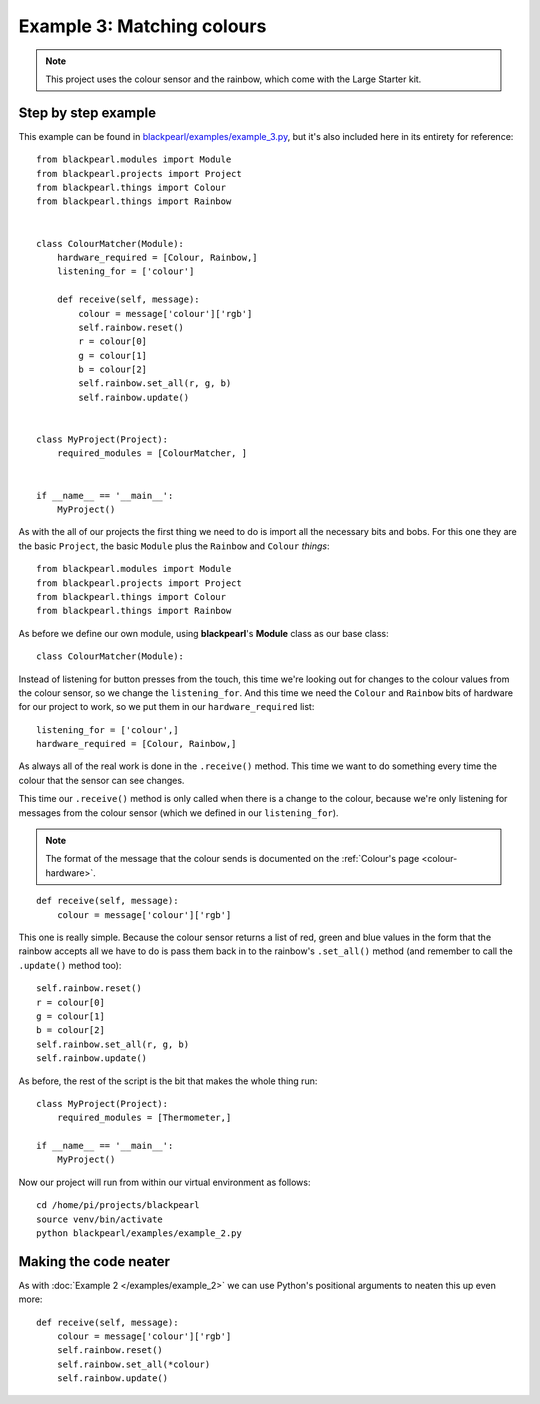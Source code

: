 .. _example3:
    
Example 3: Matching colours
===========================

.. note:: This project uses the colour sensor and the rainbow, which come with
          the Large Starter kit.

Step by step example
--------------------


This example can be found in
`blackpearl/examples/example_3.py
<https://github.com/offmessage/blackpearl/blob/master/blackpearl/examples/example_3.py>`_,
but it's also included here in its entirety for reference::

  from blackpearl.modules import Module
  from blackpearl.projects import Project
  from blackpearl.things import Colour
  from blackpearl.things import Rainbow
  
  
  class ColourMatcher(Module):
      hardware_required = [Colour, Rainbow,]
      listening_for = ['colour']
    
      def receive(self, message):
          colour = message['colour']['rgb']
          self.rainbow.reset()
          r = colour[0]
          g = colour[1]
          b = colour[2]
          self.rainbow.set_all(r, g, b)
          self.rainbow.update()
        
  
  class MyProject(Project):
      required_modules = [ColourMatcher, ]
    
  
  if __name__ == '__main__':
      MyProject()  
  
As with the all of our projects the first thing we need to do is import all the
necessary bits and bobs. For this one they are the basic ``Project``, the basic
``Module`` plus the ``Rainbow`` and ``Colour`` *things*::

  from blackpearl.modules import Module
  from blackpearl.projects import Project
  from blackpearl.things import Colour
  from blackpearl.things import Rainbow

As before we define our own module, using **blackpearl**'s **Module** class as
our base class::

  class ColourMatcher(Module):
  
Instead of listening for button presses from the touch, this time we're looking
out for changes to the colour values from the colour sensor, so we change the
``listening_for``. And this time we need the ``Colour`` and ``Rainbow`` bits
of hardware for our project to work, so we put them in our ``hardware_required``
list::

      listening_for = ['colour',]
      hardware_required = [Colour, Rainbow,]

As always all of the real work is done in the ``.receive()`` method. This time
we want to do something every time the colour that the sensor can see changes.

This time our ``.receive()`` method is only called when there is a change to the
colour, because we're only listening for messages from the colour sensor
(which we defined in our ``listening_for``).

.. note:: The format of the message that the colour sends is documented on the
          :ref:`Colour's page <colour-hardware>`.

::

      def receive(self, message):
          colour = message['colour']['rgb']
  
This one is really simple. Because the colour sensor returns a list of red, 
green and blue values in the form that the rainbow accepts all we have to do
is pass them back in to the rainbow's ``.set_all()`` method (and remember to
call the ``.update()`` method too)::
  
          self.rainbow.reset()
          r = colour[0]
          g = colour[1]
          b = colour[2]
          self.rainbow.set_all(r, g, b)
          self.rainbow.update()

As before, the rest of the script is the bit that makes the whole thing run::

  class MyProject(Project):
      required_modules = [Thermometer,]
  
  if __name__ == '__main__':
      MyProject()
  
Now our project will run from within our virtual environment as follows::

  cd /home/pi/projects/blackpearl
  source venv/bin/activate
  python blackpearl/examples/example_2.py
  
Making the code neater
----------------------

As with :doc:`Example 2 </examples/example_2>` we can use Python's positional
arguments to neaten this up  even more::
  
      def receive(self, message):
          colour = message['colour']['rgb']
          self.rainbow.reset()
          self.rainbow.set_all(*colour)
          self.rainbow.update()
  